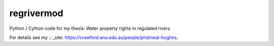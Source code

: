 regrivermod
===========

Python / Cython code for my thesis: Water property rights in regulated rivers

For details see my :: _site: https://crawford.anu.edu.au/people/phd/neal-hughes.
